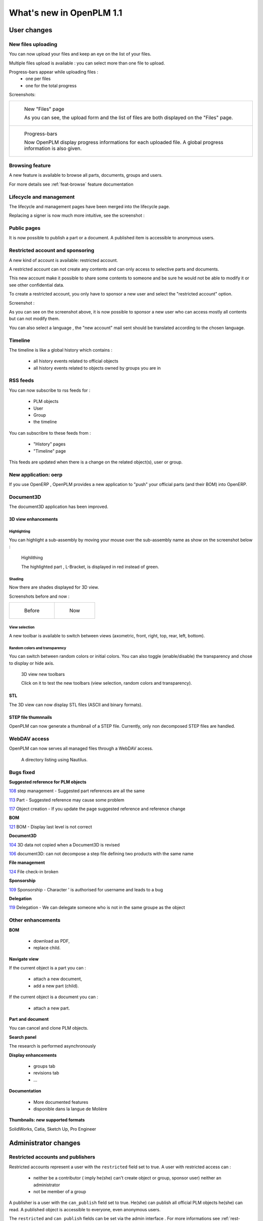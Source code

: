 .. _whatsnew-1.1:

.. Images come later, once we are sure we would not have to update them ;)

=========================
What's new in OpenPLM 1.1
=========================

User changes
===============

New files uploading
-------------------

You can now upload your files and keep an eye on the list of your files.

Multiple files upload is available :
you can select more than one file to upload.

Progress-bars appear while uploading files :
  * one per files

  * one for the total progress


Screenshots:

.. list-table::

    * - .. figure:: whatsnew/1.1/Capture_openPLM_file_add.png
           :width: 100%

           New "Files" page
    
           As you can see, the upload form and the list of files are both displayed on the "Files" page.


    * - .. figure:: whatsnew/1.1/Capture_openPLM_file_progress.png
           :width: 100%
               
           Progress-bars
           
           Now OpenPLM display progress informations for each uploaded file. A global progress information is also given.
    


Browsing feature
------------------

A new feature is available to browse all parts, documents, groups and users.

For more details see :ref:`feat-browse` feature documentation


Lifecycle and management
-------------------------

The lifecycle and management pages have been merged into the lifecycle page.

Replacing a signer is now much more intuitive, see the screenshot :

.. image:: whatsnew/1.1/Capture_openPLM_lifecycle_management.png



Public pages
----------------

It is now possible to publish a part or a document. A published item is accessible to
anonymous users.


Restricted account and sponsoring
--------------------------------------

A new kind of account is available: restricted account.

A restricted account can not create any contents and can only access to selective 
parts and documents.

This new account make it possible to share some contents to someone and be sure he
would not be able to modify it or see other confidential data.

To create a restricted account, you only have to sponsor a new user and
select the "restricted account" option.

Screenshot :

.. image:: whatsnew/1.1/Capture_openPLM_sponsor.png


As you can see on the screenshot above, it is now possible to sponsor a
new user who can access mostly all contents but can not modify them.

You can also select a language , the "new account" mail sent should be translated 
according to the chosen language.


Timeline
---------

The timeline is like a global history which contains :

 * all history events related to official objects
 * all history events related to objects owned by groups you are in
 

RSS feeds
----------

You can now subscribe to rss feeds for :

 * PLM objects
 * User
 * Group
 * the timeline

You can subscribre to these feeds from :

 * "History" pages
 * "Timeline" page

This feeds are updated when there is a change on the related object(s), user or group.


New application: oerp
---------------------

If you use OpenERP , OpenPLM provides a new application to "push" your official
parts (and their BOM) into OpenERP.

Document3D
-----------

The document3D application has been improved.

3D view enhancements
+++++++++++++++++++++


Highlighting
~~~~~~~~~~~~~~~

You can highlight a sub-assembly by moving your mouse over the sub-assembly name as show on 
the screenshot below :

.. figure:: whatsnew/1.1/3D3.png
    
    Highlithing
    
    The highlighted part , L-Bracket, is displayed in red instead of green.


Shading
~~~~~~~~~~

Now there are shades displayed for 3D view.

Screenshots before and now :

.. list-table::

   * - .. figure:: whatsnew/1.1/3D_old.png
            :width: 60%
            
            Before   
            
            
     - .. figure:: whatsnew/1.1/3D1.png
            :width: 70%
            
            Now
        

View selection
~~~~~~~~~~~~~~

A new toolbar is available to switch between views (axometric, front, right, top, rear, left, bottom).


Random colors and transparency
~~~~~~~~~~~~~~~~~~~~~~~~~~~~~~~

You can switch between random colors or initial colors.
You can also toggle (enable/disable) the transparency and chose to display or hide axis.


.. figure:: whatsnew/1.1/3D2.png
    :target: http://www.openplm.org/example3D/mendelmax2.html
    
    3D view new toolbars
    
    Click on it to test the new toolbars (view selection, random colors and transparency).
    
    
STL 
++++++++++++++

The 3D view can now display STL files (ASCII and binary formats).


STEP file thumnnails
+++++++++++++++++++++

OpenPLM can now generate a thumbnail of a STEP file. Currently, only
non decomposed STEP files are handled.

.. todo:: example

WebDAV access
--------------

OpenPLM can now serves all managed files through a WebDAV access.

.. figure:: whatsnew/1.1/webdav_nautilus.png

    A directory listing using Nautilus.


Bugs fixed
------------

**Suggested reference for PLM objects**

`108 <http://wiki.openplm.org/trac/ticket/108>`_ step management - Suggested part references are all the same

`113 <http://wiki.openplm.org/trac/ticket/113>`_  Part - Suggested reference may cause some problem

`117 <http://wiki.openplm.org/trac/ticket/117>`_ Object creation - If you update the page suggested reference and reference change


**BOM**

`121 <http://wiki.openplm.org/trac/ticket/121>`_ BOM - Display last level is not correct


**Document3D**

`104 <http://wiki.openplm.org/trac/ticket/104>`_ 3D data not copied when a Document3D is revised

`106 <http://wiki.openplm.org/trac/ticket/106>`_ document3D: can not decompose a step file defining two products with the same name


**File management**

`124 <http://wiki.openplm.org/trac/ticket/124>`_ File check-in broken


**Sponsorship**

`109 <http://wiki.openplm.org/trac/ticket/109>`_ Sponsorship - Character ' is authorised for username and leads to a bug


**Delegation**

`119 <http://wiki.openplm.org/trac/ticket/119>`_ Delegation - We can delegate someone who is not in the same groupe as the object


Other enhancements
--------------------

**BOM** 

 * download as PDF,
 * replace child.

**Navigate view**

If the current object is a part you can :

 * attach a new document,
 * add a new part (child).
 
If the current object is a document you can :

 * attach a new part.


**Part and document**

You can cancel and clone PLM objects.


**Search panel**

The research is performed asynchronously


**Display enhancements**

 * groups tab
 * revisions tab
 * ...
 
 
**Documentation** 

    * More documented features
    * disponible dans la langue de Molière


**Thumbnails: new supported formats**

SolidWorks, Catia, Sketch Up, Pro Engineer 


Administrator changes
=======================

Restricted accounts and publishers
-----------------------------------

Restricted accounts represent a user with the ``restricted`` field set to true.
A user with restricted access can :

 * neither be a contributor ( imply he(she) can't create object or group, sponsor user) neither an administrator
 * not be member of a group
 
A publisher is a user with the ``can_publish`` field set to true. He(she) can publish
all official PLM objects he(she) can read. A published object is accessible to everyone,
even anonymous users.

The ``restricted`` and ``can_publish`` fields can be set via the admin interface .
For more informations see :ref:`rest-account-specs` and :ref:`publication-specs` .



Applications layout
-------------------

A big change has been made to the application layout. Optionnals applications
are now located in the apps folder.

Make sure that your settings.py file has been update in consequences : 
with the exception of plmapp, openPLM applications are now named :samp:`openPLM.apps.{ApplicationName}`

Example:: 

    'openPLM.plmapp',
    'openPLM.apps.cad',
    'openPLM.apps.cae',
    'openPLM.apps.office',

document3D
-----------

New optional dependency: povray

New application: oerp
----------------------

This application depends on oerplib and require an update of your setting.py file, see :ref:`oerp-admin`


Developer changes
==================

New applications
-----------------

Some new applications were implemented , more details in :ref:`applications`


